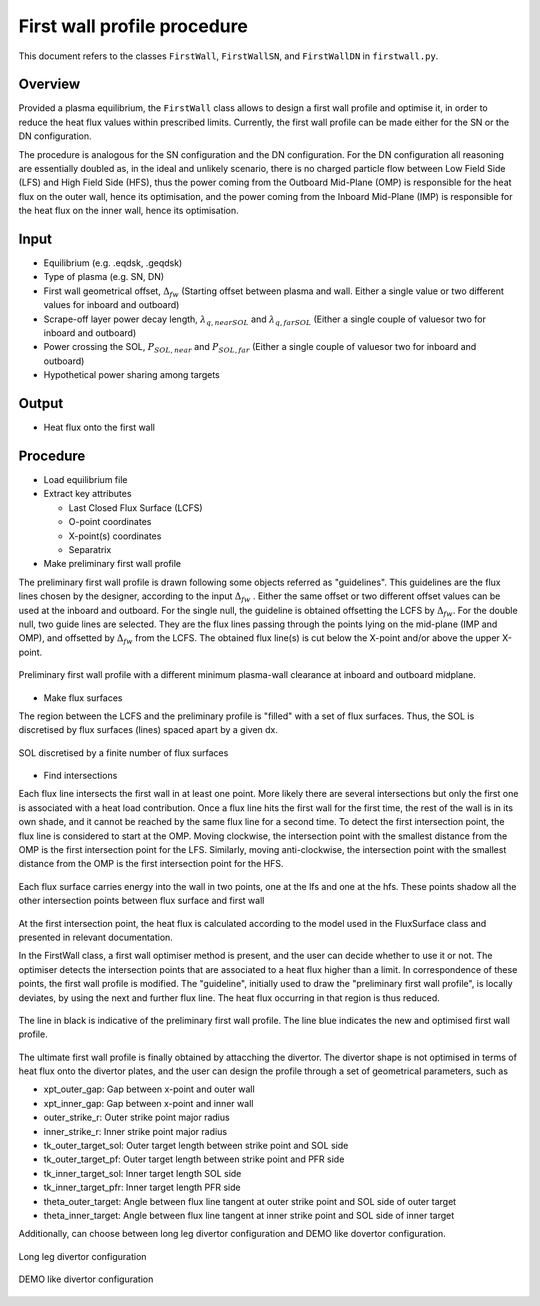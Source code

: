 First wall profile procedure
============================

This document refers to the classes ``FirstWall``, ``FirstWallSN``, and ``FirstWallDN`` in ``firstwall.py``.  

Overview
--------
Provided a plasma equilibrium, the ``FirstWall`` class allows to design 
a first wall profile and optimise it, in order to reduce the heat flux values 
within prescribed limits. 
Currently, the first wall profile can be made either for the SN or the DN configuration.

The procedure is analogous for the SN configuration and the DN configuration.
For the DN configuration all reasoning are essentially doubled as, in the ideal and 
unlikely scenario, there is no charged particle flow between Low Field Side (LFS) 
and High Field Side (HFS), thus the power coming from the Outboard Mid-Plane (OMP) 
is responsible for the heat flux on the outer wall, hence its optimisation, 
and the power coming from the Inboard Mid-Plane (IMP) is responsible for the heat flux
on the inner wall, hence its optimisation.

Input
-----
- Equilibrium (e.g. .eqdsk, .geqdsk)
- Type of plasma (e.g. SN, DN)
- First wall geometrical offset, :math:`\Delta_{fw}` 
  (Starting offset between plasma and wall. Either a single value 
  or two different values for inboard and outboard)
- Scrape-off layer power decay length, :math:`\lambda_{q,nearSOL}` and 
  :math:`\lambda_{q,farSOL}` (Either a single couple of valuesor two for inboard and outboard)
- Power crossing the SOL, :math:`P_{SOL,near}` and :math:`P_{SOL,far}`
  (Either a single couple of valuesor two for inboard and outboard)
- Hypothetical power sharing among targets

Output
------
- Heat flux onto the first wall

Procedure
---------
* Load equilibrium file
* Extract key attributes

  * Last Closed Flux Surface (LCFS)
  * O-point coordinates
  * X-point(s) coordinates
  * Separatrix

* Make preliminary first wall profile
  
The preliminary first wall profile is drawn following some objects referred as "guidelines". 
This guidelines are the flux lines chosen by the designer, according to 
the input :math:`\Delta_{fw}` . Either the same offset or two different offset values can be
used at the inboard and outboard.
For the single null, the guideline is obtained offsetting the LCFS by :math:`\Delta_{fw}`.
For the double null, two guide lines are selected. They are the flux lines passing through 
the points lying on the mid-plane (IMP and OMP), and offsetted by :math:`\Delta_{fw}` from the LCFS.
The obtained flux line(s) is cut below the X-point and/or above the upper X-point.

.. figure:: ../images/nova/preliminary_fw_profile.png
   :scale: 40 %
   :name: fig:preliminary_fw_profile
   :align: center

   Preliminary first wall profile with a different minimum plasma-wall clearance at inboard and
   outboard midplane.

- Make flux surfaces

The region between the LCFS and the preliminary profile is "filled" with a set of flux surfaces.
Thus, the SOL is discretised by flux surfaces (lines) spaced apart by a given dx. 

.. figure:: ../images/nova/set_fs.png
   :scale: 50 %
   :name: fig:set_fs
   :align: center

   SOL discretised by a finite number of flux surfaces

- Find intersections

Each flux line intersects the first wall in at least one point.
More likely there are several intersections but only the first one 
is associated with a heat load contribution. 
Once a flux line hits the first wall for the first time, the rest 
of the wall is in its own shade, and it cannot be reached by the 
same flux line for a second time.
To detect the first intersection point, the flux line is considered 
to start at the OMP. Moving clockwise, the intersection point with 
the smallest distance from the OMP is the first intersection point 
for the LFS.
Similarly, moving anti-clockwise, the intersection point with 
the smallest distance from the OMP is the first intersection point 
for the HFS.

.. figure:: ../images/nova/ints_fs.png
   :name: fig:ints_fs
   :align: center

   Each flux surface carries energy into the wall in two points, one 
   at the lfs and one at the hfs. These points shadow all the other 
   intersection points between flux surface and first wall

At the first intersection point, the heat flux is calculated according 
to the model used in the FluxSurface class and presented in relevant 
documentation.

In the FirstWall class, a first wall optimiser method is present, 
and the user can decide whether to use it or not.
The optimiser detects the intersection points that are associated to a 
heat flux higher than a limit.
In correspondence of these points, the first wall profile is modified. 
The "guideline", initially used to draw the "preliminary first wall 
profile", is locally deviates, by using the next and further flux line.
The heat flux occurring in that region is thus reduced.

.. figure:: ../images/nova/fw_optimised.png
   :name: fig:fw_optimised
   :align: center

   The line in black is indicative of the preliminary first wall profile.
   The line blue indicates the new and optimised first wall profile.

The ultimate first wall profile is finally obtained by attacching the divertor.
The divertor shape is not optimised in terms of heat flux onto the divertor 
plates, and the user can design the profile through a set of geometrical parameters,
such as

- xpt_outer_gap: Gap between x-point and outer wall
- xpt_inner_gap: Gap between x-point and inner wall
- outer_strike_r: Outer strike point major radius
- inner_strike_r: Inner strike point major radius
- tk_outer_target_sol: Outer target length between strike point and SOL side
- tk_outer_target_pf: Outer target length between strike point and PFR side
- tk_inner_target_sol: Inner target length SOL side
- tk_inner_target_pfr: Inner target length PFR side
- theta_outer_target: Angle between flux line tangent at outer strike point and SOL side of outer target
- theta_inner_target: Angle between flux line tangent at inner strike point and SOL side of inner target

Additionally, can choose between long leg divertor configuration 
and DEMO like dovertor configuration. 

.. figure:: ../images/nova/long_leg.png
   :name: fig:long_leg
   :align: center

   Long leg divertor configuration

.. figure:: ../images/nova/demo_leg.png
   :name: fig:demo_leg
   :align: center

   DEMO like divertor configuration


